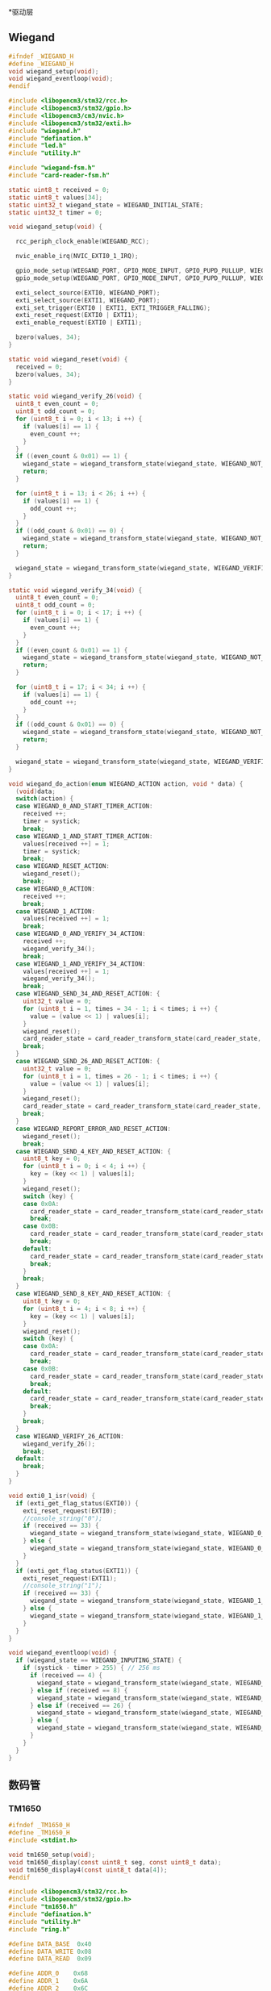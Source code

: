 #+STARTUP: indent
*驱动层

** Wiegand
#+begin_src c :tangle /dev/shm/card-reader/wiegand.h
  #ifndef _WIEGAND_H
  #define _WIEGAND_H
  void wiegand_setup(void);
  void wiegand_eventloop(void);
  #endif
#+end_src
#+begin_src c :tangle /dev/shm/card-reader/wiegand.c
  #include <libopencm3/stm32/rcc.h>
  #include <libopencm3/stm32/gpio.h>
  #include <libopencm3/cm3/nvic.h>
  #include <libopencm3/stm32/exti.h>
  #include "wiegand.h"
  #include "defination.h"
  #include "led.h"
  #include "utility.h"

  #include "wiegand-fsm.h"
  #include "card-reader-fsm.h"

  static uint8_t received = 0;
  static uint8_t values[34];
  static uint32_t wiegand_state = WIEGAND_INITIAL_STATE;
  static uint32_t timer = 0;

  void wiegand_setup(void) {

    rcc_periph_clock_enable(WIEGAND_RCC);

    nvic_enable_irq(NVIC_EXTI0_1_IRQ);

    gpio_mode_setup(WIEGAND_PORT, GPIO_MODE_INPUT, GPIO_PUPD_PULLUP, WIEGAND_IO0);
    gpio_mode_setup(WIEGAND_PORT, GPIO_MODE_INPUT, GPIO_PUPD_PULLUP, WIEGAND_IO1);

    exti_select_source(EXTI0, WIEGAND_PORT);
    exti_select_source(EXTI1, WIEGAND_PORT);
    exti_set_trigger(EXTI0 | EXTI1, EXTI_TRIGGER_FALLING);
    exti_reset_request(EXTI0 | EXTI1);
    exti_enable_request(EXTI0 | EXTI1);

    bzero(values, 34);
  }

  static void wiegand_reset(void) {
    received = 0;
    bzero(values, 34);
  }

  static void wiegand_verify_26(void) {
    uint8_t even_count = 0;
    uint8_t odd_count = 0;
    for (uint8_t i = 0; i < 13; i ++) {
      if (values[i] == 1) {
        even_count ++;
      }
    }
    if ((even_count & 0x01) == 1) {
      wiegand_state = wiegand_transform_state(wiegand_state, WIEGAND_NOT_VERIFIED_EVENT, NULL);
      return;
    }

    for (uint8_t i = 13; i < 26; i ++) {
      if (values[i] == 1) {
        odd_count ++;
      }
    }
    if ((odd_count & 0x01) == 0) {
      wiegand_state = wiegand_transform_state(wiegand_state, WIEGAND_NOT_VERIFIED_EVENT, NULL);
      return;
    }

    wiegand_state = wiegand_transform_state(wiegand_state, WIEGAND_VERIFIED_COMMA_RECEIVED_EQUALS_26_EVENT, NULL);
  }

  static void wiegand_verify_34(void) {
    uint8_t even_count = 0;
    uint8_t odd_count = 0;
    for (uint8_t i = 0; i < 17; i ++) {
      if (values[i] == 1) {
        even_count ++;
      }
    }
    if ((even_count & 0x01) == 1) {
      wiegand_state = wiegand_transform_state(wiegand_state, WIEGAND_NOT_VERIFIED_EVENT, NULL);
      return;
    }

    for (uint8_t i = 17; i < 34; i ++) {
      if (values[i] == 1) {
        odd_count ++;
      }
    }
    if ((odd_count & 0x01) == 0) {
      wiegand_state = wiegand_transform_state(wiegand_state, WIEGAND_NOT_VERIFIED_EVENT, NULL);
      return;
    }

    wiegand_state = wiegand_transform_state(wiegand_state, WIEGAND_VERIFIED_COMMA_RECEIVED_EQUALS_34_EVENT, NULL);
  }

  void wiegand_do_action(enum WIEGAND_ACTION action, void * data) {
    (void)data;
    switch(action) {
    case WIEGAND_0_AND_START_TIMER_ACTION:
      received ++;
      timer = systick;
      break;
    case WIEGAND_1_AND_START_TIMER_ACTION:
      values[received ++] = 1;
      timer = systick;
      break;
    case WIEGAND_RESET_ACTION:
      wiegand_reset();
      break;
    case WIEGAND_0_ACTION:
      received ++;
      break;
    case WIEGAND_1_ACTION:
      values[received ++] = 1;
      break;
    case WIEGAND_0_AND_VERIFY_34_ACTION:
      received ++;
      wiegand_verify_34();
      break;
    case WIEGAND_1_AND_VERIFY_34_ACTION:
      values[received ++] = 1;
      wiegand_verify_34();
      break;
    case WIEGAND_SEND_34_AND_RESET_ACTION: {
      uint32_t value = 0;
      for (uint8_t i = 1, times = 34 - 1; i < times; i ++) {
        value = (value << 1) | values[i];
      }
      wiegand_reset();
      card_reader_state = card_reader_transform_state(card_reader_state, CARD_READER_CARD_EVENT, &value);
      break;
    }
    case WIEGAND_SEND_26_AND_RESET_ACTION: {
      uint32_t value = 0;
      for (uint8_t i = 1, times = 26 - 1; i < times; i ++) {
        value = (value << 1) | values[i];
      }
      wiegand_reset();
      card_reader_state = card_reader_transform_state(card_reader_state, CARD_READER_CARD_EVENT, &value);
      break;
    }
    case WIEGAND_REPORT_ERROR_AND_RESET_ACTION:
      wiegand_reset();
      break;
    case WIEGAND_SEND_4_KEY_AND_RESET_ACTION: {
      uint8_t key = 0;
      for (uint8_t i = 0; i < 4; i ++) {
        key = (key << 1) | values[i];
      }
      wiegand_reset();
      switch (key) {
      case 0x0A:
        card_reader_state = card_reader_transform_state(card_reader_state, CARD_READER_ESCAPE_EVENT, NULL);
        break;
      case 0x0B:
        card_reader_state = card_reader_transform_state(card_reader_state, CARD_READER_ENTER_EVENT, NULL);
        break;
      default:
        card_reader_state = card_reader_transform_state(card_reader_state, CARD_READER_NUMBER_EVENT, &key);
        break;
      }
      break;
    }
    case WIEGAND_SEND_8_KEY_AND_RESET_ACTION: {
      uint8_t key = 0;
      for (uint8_t i = 4; i < 8; i ++) {
        key = (key << 1) | values[i];
      }
      wiegand_reset();
      switch (key) {
      case 0x0A:
        card_reader_state = card_reader_transform_state(card_reader_state, CARD_READER_ESCAPE_EVENT, NULL);
        break;
      case 0x0B:
        card_reader_state = card_reader_transform_state(card_reader_state, CARD_READER_ENTER_EVENT, NULL);
        break;
      default:
        card_reader_state = card_reader_transform_state(card_reader_state, CARD_READER_NUMBER_EVENT, &key);
        break;
      }
      break;
    }
    case WIEGAND_VERIFY_26_ACTION:
      wiegand_verify_26();
      break;
    default:
      break;
    }
  }

  void exti0_1_isr(void) {
    if (exti_get_flag_status(EXTI0)) {
      exti_reset_request(EXTI0);
      //console_string("0");
      if (received == 33) {
        wiegand_state = wiegand_transform_state(wiegand_state, WIEGAND_0_COMMA_RECEIVED_EQUALS_34_EVENT, NULL); // received(33) + current(1) = 34
      } else {
        wiegand_state = wiegand_transform_state(wiegand_state, WIEGAND_0_COMMA_RECEIVED_NOT_EQUALS_34_EVENT, NULL);
      }
    }
    if (exti_get_flag_status(EXTI1)) {
      exti_reset_request(EXTI1);
      //console_string("1");
      if (received == 33) {
        wiegand_state = wiegand_transform_state(wiegand_state, WIEGAND_1_COMMA_RECEIVED_EQUALS_34_EVENT, NULL); // received(33) + current(1) = 34
      } else {
        wiegand_state = wiegand_transform_state(wiegand_state, WIEGAND_1_COMMA_RECEIVED_NOT_EQUALS_34_EVENT, NULL);
      }
    }
  }

  void wiegand_eventloop(void) {
    if (wiegand_state == WIEGAND_INPUTING_STATE) {
      if (systick - timer > 255) { // 256 ms
        if (received == 4) {
          wiegand_state = wiegand_transform_state(wiegand_state, WIEGAND_TIMEOUT_COMMA_RECEIVED_EQUALS_4_EVENT, NULL);
        } else if (received == 8) {
          wiegand_state = wiegand_transform_state(wiegand_state, WIEGAND_TIMEOUT_COMMA_RECEIVED_EQUALS_8_EVENT, NULL);
        } else if (received == 26) {
          wiegand_state = wiegand_transform_state(wiegand_state, WIEGAND_TIMEOUT_COMMA_RECEIVED_EQUALS_26_EVENT, NULL);
        } else {
          wiegand_state = wiegand_transform_state(wiegand_state, WIEGAND_TIMEOUT_EVENT, NULL);
        }
      }
    }
  }
#+end_src
** 数码管
*** TM1650
#+begin_src c :tangle /dev/shm/card-reader/tm1650.h
  #ifndef _TM1650_H
  #define _TM1650_H
  #include <stdint.h>

  void tm1650_setup(void);
  void tm1650_display(const uint8_t seg, const uint8_t data);
  void tm1650_display4(const uint8_t data[4]);
  #endif
#+end_src
#+begin_src c :tangle /dev/shm/card-reader/tm1650.c
  #include <libopencm3/stm32/rcc.h>
  #include <libopencm3/stm32/gpio.h>
  #include "tm1650.h"
  #include "defination.h"
  #include "utility.h"
  #include "ring.h"

  #define DATA_BASE  0x40
  #define DATA_WRITE 0x08
  #define DATA_READ  0x09

  #define ADDR_0    0x68
  #define ADDR_1    0x6A
  #define ADDR_2    0x6C
  #define ADDR_3    0x6E

  #define DISP_BASE 0x00
  #define DISP_BRIGHT8  0x00
  #define DISP_BRIGHT1  (0x01 << 4)
  #define DISP_BRIGHT2  (0x02 << 4)
  #define DISP_BRIGHT3  (0x03 << 4)
  #define DISP_BRIGHT4  (0x04 << 4)
  #define DISP_BRIGHT5  (0x05 << 4)
  #define DISP_BRIGHT6  (0x06 << 4)
  #define DISP_BRIGHT7  (0x07 << 4)
  #define DISP_SEGMENT_7 0
  #define DISP_SEGMENT_8 (0x01 << 3)
  #define DISP_OFF  0x00
  #define DISP_ON   0x01

  void tm1650_setup() {
    rcc_periph_clock_enable(TM1650_RCC);

    gpio_mode_setup(TM1650_PORT, GPIO_MODE_OUTPUT, GPIO_PUPD_PULLUP, TM1650_CLK | TM1650_DIO);
    gpio_set_output_options(TM1650_PORT, GPIO_OTYPE_PP, GPIO_OSPEED_LOW, TM1650_CLK | TM1650_DIO);
  }

  static void tm1650_start(void) {
    gpio_set(TM1650_PORT, TM1650_DIO);
    gpio_set(TM1650_PORT, TM1650_CLK);
    delay_us(2);
    gpio_clear(TM1650_PORT, TM1650_DIO);
  }

  static void tm1650_ack(void) {
    gpio_clear(TM1650_PORT, TM1650_DIO);
    delay_us(2);
    gpio_set(TM1650_PORT, TM1650_CLK);
    delay_us(2);
    gpio_clear(TM1650_PORT, TM1650_CLK);
    delay_us(2);
  }

  static void tm1650_stop(void) {
    gpio_clear(TM1650_PORT, TM1650_CLK);
    delay_us(2);
    gpio_clear(TM1650_PORT, TM1650_DIO);
    delay_us(2);
    gpio_set(TM1650_PORT, TM1650_CLK);
    delay_us(2);
    gpio_set(TM1650_PORT, TM1650_DIO);
  }

  static void tm1650_write(const uint8_t byte) {
    for (uint8_t i = 0; i < 8; i ++) {
      gpio_clear(TM1650_PORT, TM1650_CLK);
      delay_us(2);
      if (byte & ((0x80) >> i)) {
        gpio_set(TM1650_PORT, TM1650_DIO);
      } else {
        gpio_clear(TM1650_PORT, TM1650_DIO);
      }
      delay_us(2);
      gpio_set(TM1650_PORT, TM1650_CLK);
      delay_us(2);
    }
    gpio_clear(TM1650_PORT, TM1650_CLK);
    delay_us(2);
  }

  void tm1650_display(const uint8_t seg, const uint8_t data) {
    tm1650_start();
    tm1650_write(DATA_BASE | DATA_WRITE);
    tm1650_ack();
    tm1650_write(DISP_BASE | DISP_ON | DISP_BRIGHT5);
    tm1650_ack();
    tm1650_stop();
    tm1650_start();
    switch (seg) {
    case 2:
      tm1650_write(ADDR_1);
      break;
    case 3:
      tm1650_write(ADDR_2);
      break;
    case 4:
      tm1650_write(ADDR_3);
      break;
    default:
      tm1650_write(ADDR_0);
      break;
    }
    tm1650_ack();
    tm1650_write(data);
    tm1650_ack();
    tm1650_stop();
  }

  void tm1650_display4(const uint8_t data[4]) {
    uint8_t addr[4] = {ADDR_0, ADDR_1, ADDR_2, ADDR_3};
    tm1650_start();
    tm1650_write(DATA_BASE | DATA_WRITE);
    tm1650_ack();
    tm1650_write(DISP_BASE | DISP_ON | DISP_BRIGHT5);
    tm1650_ack();
    tm1650_stop();
    for (uint8_t i = 0; i < 4; i ++) {
      tm1650_start();
      tm1650_write(addr[i]);
      tm1650_ack();
      tm1650_write(data[i]);
      tm1650_ack();
      tm1650_stop();
    }
  }
#+end_src
*** TM1637
#+begin_src c :tangle /dev/shm/card-reader/tm1637.h
  #ifndef _TM1637_H
  #define _TM1637_H
  #include <stdint.h>

  void tm1637_setup(void);
  void tm1637_display(const uint8_t seg, const uint8_t data);
  void tm1637_display6(const uint8_t data[6]);
  uint8_t tm1637_scan_key(void);
  #endif
#+end_src
#+begin_src c :tangle /dev/shm/card-reader/tm1637.c
  #include <libopencm3/stm32/rcc.h>
  #include <libopencm3/stm32/gpio.h>
  #include "tm1637.h"
  #include "defination.h"
  #include "utility.h"

  #define DATA_BASE         0x40
  #define DATA_WRITE        0x00
  #define DATA_READ         0x02
  #define DATA_ADDR_ASC     0x00
  #define DATA_ADDR_FIX     0x04
  #define DATA_MODE_NORMAL  0x00
  #define DATA_MODE_TEST    0x08

  #define ADDR_BASE         0xC0
  #define ADDR_0            0x00
  #define ADDR_1            0x01
  #define ADDR_2            0x02
  #define ADDR_3            0x03
  #define ADDR_4            0x04
  #define ADDR_5            0x05

  #define DISP_BASE         0x80
  #define DISP_BRIGHT1      0x00
  #define DISP_BRIGHT2      0x01
  #define DISP_BRIGHT4      0x02
  #define DISP_BRIGHT10     0x03
  #define DISP_BRIGHT11     0x04
  #define DISP_BRIGHT12     0x05
  #define DISP_BRIGHT13     0x06
  #define DISP_BRIGHT14     0x07
  #define DISP_OFF          0x00
  #define DISP_ON           0x08

  void tm1637_setup() {
    rcc_periph_clock_enable(TM1637_RCC);

    gpio_mode_setup(TM1637_PORT, GPIO_MODE_OUTPUT, GPIO_PUPD_PULLUP, TM1637_CLK);
    gpio_set_output_options(TM1637_PORT, GPIO_OTYPE_PP, GPIO_OSPEED_LOW, TM1637_CLK);
    gpio_mode_setup(TM1637_PORT, GPIO_MODE_OUTPUT, GPIO_PUPD_PULLUP, TM1637_DIO);
    gpio_set_output_options(TM1637_PORT, GPIO_OTYPE_OD, GPIO_OSPEED_LOW, TM1637_DIO);
  }

  static void tm1637_start(void) {
    gpio_set(TM1637_PORT, TM1637_CLK);
    gpio_set(TM1637_PORT, TM1637_DIO);
    delay_us(2);
    gpio_clear(TM1637_PORT, TM1637_DIO);
  }

  static void tm1637_ack(void) {
    gpio_clear(TM1637_PORT, TM1637_CLK);
    delay_us(5);
    //while (gpio_get(TM1637_PORT, TM1637_DIO) == 1); // We're cheating here and not actually reading back the response.
    gpio_set(TM1637_PORT, TM1637_CLK);
    delay_us(2);
    gpio_clear(TM1637_PORT, TM1637_CLK);
  }

  static void tm1637_stop(void) {
    gpio_clear(TM1637_PORT, TM1637_CLK);
    delay_us(2);
    gpio_clear(TM1637_PORT, TM1637_DIO);
    delay_us(2);
    gpio_set(TM1637_PORT, TM1637_CLK);
    delay_us(2);
    gpio_set(TM1637_PORT, TM1637_DIO);
  }

  static void tm1637_write(const uint8_t byte) {
    for (uint8_t i = 0; i < 8; i ++) {
      gpio_clear(TM1637_PORT, TM1637_CLK);
      if ((byte >> i) & 0x01) {
        gpio_set(TM1637_PORT, TM1637_DIO);
      } else {
        gpio_clear(TM1637_PORT, TM1637_DIO);
      }
      delay_us(3);
      gpio_set(TM1637_PORT, TM1637_CLK);
      delay_us(3);
    }
  }

  void tm1637_display(const uint8_t seg, const uint8_t data) {
    tm1637_start();
    tm1637_write(DATA_BASE | DATA_WRITE | DATA_ADDR_FIX);
    tm1637_ack();
    tm1637_stop();
    tm1637_start();
    switch (seg) {
    case 2:
      tm1637_write(ADDR_BASE | ADDR_1);
      break;
    case 3:
      tm1637_write(ADDR_BASE | ADDR_2);
      break;
    case 4:
      tm1637_write(ADDR_BASE | ADDR_3);
      break;
    case 5:
      tm1637_write(ADDR_BASE | ADDR_4);
      break;
    case 6:
      tm1637_write(ADDR_BASE | ADDR_5);
      break;
    default:
      tm1637_write(ADDR_BASE | ADDR_0);
      break;
    }
    tm1637_ack();
    tm1637_write(data);
    tm1637_ack();
    tm1637_stop();
    tm1637_start();
    tm1637_write(DISP_BASE | DISP_ON | DISP_BRIGHT14);
    tm1637_ack();
    tm1637_stop();
  }

  void tm1637_display6(const uint8_t data[6]) {
    tm1637_start();
    tm1637_write(DATA_BASE | DATA_WRITE | DATA_ADDR_ASC);
    tm1637_ack();
    tm1637_stop();
    tm1637_start();
    tm1637_write(ADDR_BASE);
    tm1637_ack();
    for (uint8_t i = 0; i < 6; i ++) {
      tm1637_write(data[i]);
      tm1637_ack();
    }
    tm1637_stop();
    tm1637_start();
    tm1637_write(DISP_BASE | DISP_ON | DISP_BRIGHT14);
    tm1637_ack();
    tm1637_stop();
  }

  uint8_t tm1637_scan_key() {
    uint8_t key = 0;
    tm1637_start();
    tm1637_write(DATA_BASE | DATA_READ);
    tm1637_ack();
    gpio_set(TM1637_PORT, TM1637_DIO);
    for (uint8_t i = 0; i < 8; i ++) {
      gpio_clear(TM1637_PORT, TM1637_CLK);
      key = key >> 1;
      delay_us(30);
      gpio_set(TM1637_PORT, TM1637_CLK);
      if (gpio_get(TM1637_PORT, TM1637_DIO) != 0) {
        key = key | 0x80;
      } else {
        key = key | 0x00;
      }
      delay_us(30);
    }
    tm1637_ack();
    tm1637_stop();
    return key;
  }
#+end_src
** LED
#+begin_src c :tangle /dev/shm/card-reader/led.h
  #ifndef _LED_H
  #define _LED_H

  void led_setup(void);
  void led_on(void);
  void led_off(void);
  #endif
#+end_src
#+begin_src c :tangle /dev/shm/card-reader/led.c
  #include <libopencm3/stm32/rcc.h>
  #include <libopencm3/stm32/gpio.h>
  #include "led.h"
  #include "defination.h"

  void led_setup() {
    rcc_periph_clock_enable(LED_RCC);

    gpio_mode_setup(LED_PORT, GPIO_MODE_OUTPUT, GPIO_PUPD_NONE, LED_IO);
  }

  void led_on() {
    gpio_set(LED_PORT, LED_IO);
  }

  void led_off() {
    gpio_clear(LED_PORT, LED_IO);
  }
#+end_src
** MP3
#+begin_src c :tangle /dev/shm/card-reader/speaker.h
  #ifndef _SPEAKER_H
  #define _SPEAKER_H
  #include <stdint.h>
  void speaker_setup(void);
  void speaker_eventloop(void);
  void speaker_play(uint16_t idx);
  void speaker_volume_up(void);
  void speaker_volume_down(void);
  void speaker_volume(uint8_t vol);
  #endif
#+end_src
#+begin_src c :tangle /dev/shm/card-reader/speaker.c
  #include <libopencm3/stm32/rcc.h>
  #include <libopencm3/stm32/gpio.h>
  #include <libopencm3/stm32/timer.h>
  #include <libopencm3/cm3/nvic.h>
  #include "speaker.h"
  #include "defination.h"
  #include "utility.h"
  #include "ring.h"

  #define SPEAKER_BUFFER_BITSIZE 4

  struct ring_t speaker_tx;
  uint8_t speaker_tx_buffer[2 << (SPEAKER_BUFFER_BITSIZE - 1)];

  static volatile uint8_t count_to_send = 0; // count of bit to send
  static volatile uint16_t data = 0;

  static void speaker_write(uint8_t byte) {
    while (count_to_send != 0);
    data = ((((uint16_t)byte) << 1) | 0x0200);
    count_to_send = 10;
  }

  void speaker_setup(void) {

    ring_init(&speaker_tx, speaker_tx_buffer, SPEAKER_BUFFER_BITSIZE);

    rcc_periph_clock_enable(SPEAKER_TIM_RCC);
    rcc_periph_clock_enable(SPEAKER_GPIO_RCC);

    gpio_mode_setup(SPEAKER_PORT, GPIO_MODE_OUTPUT, GPIO_PUPD_PULLUP, SPEAKER_IO);
    gpio_set_output_options(SPEAKER_PORT, GPIO_OTYPE_PP, GPIO_OSPEED_HIGH, SPEAKER_IO);

    /* Reset TIM2 peripheral to defaults. */
    rcc_periph_reset_pulse(SPEAKER_TIM_RST);

    timer_set_mode(SPEAKER_TIM, TIM_CR1_CKD_CK_INT, TIM_CR1_CMS_EDGE, TIM_CR1_DIR_UP);

    timer_set_prescaler(SPEAKER_TIM, 499);

    timer_set_period(SPEAKER_TIM, 9);

    /* Enable TIM2 interrupt. */

    nvic_enable_irq(SPEAKER_NVIC_IRQ);
    timer_enable_update_event(SPEAKER_TIM); /* default at reset! */
    timer_enable_irq(SPEAKER_TIM, TIM_DIER_UIE);
    timer_enable_counter(SPEAKER_TIM);

    speaker_play(1); // make speaker work immediately
  }

  void speaker_play(uint16_t idx) {
    uint8_t cmd[] = { 0x7E, 0x05, 0x41, 0x00, 0x00, 0x00, 0xEF };
    cmd[3] = (idx >> 8) & 0xFF;
    cmd[4] = (idx >> 0) & 0xFF;
    cmd[5] = cmd[1] ^ cmd[2] ^ cmd[3] ^ cmd[4];
    ring_write_array(&speaker_tx, cmd, 0, 7);
  }

  void speaker_volume_up() {
    uint8_t cmd[] = { 0x7E, 0x03, 0x15, 0x16, 0xEF };
    ring_write_array(&speaker_tx, cmd, 0, 5);
  }

  void speaker_volume_down() {
    uint8_t cmd[] = { 0x7E, 0x03, 0x16, 0x15, 0xEF };
    ring_write_array(&speaker_tx, cmd, 0, 5);
  }

  void speaker_volume(uint8_t vol) {
    uint8_t cmd[] = { 0x7E, 0x04, 0x31, 0x00, 0x00, 0xEF };
    cmd[3] = vol;
    cmd[4] = cmd[1] ^ cmd[2] ^ cmd[3];
    ring_write_array(&speaker_tx, cmd, 0, 6);
  }

  void speaker_eventloop(void) {
    if (ring_length(&speaker_tx) > 0) {
      uint8_t byte = 0;
      if (ring_read(&speaker_tx, &byte) != 0) {
        speaker_write(byte);
      }
    }
  }

  void tim2_isr(void) {
    if (TIM_SR(SPEAKER_TIM) & TIM_SR_UIF) {
      if (count_to_send == 0) {
        TIM_SR(SPEAKER_TIM) &= ~TIM_SR_UIF;
        return;
      }
      if ((data & 0x01) == 0) {
        gpio_clear(SPEAKER_PORT, SPEAKER_IO);
      } else {
        gpio_set(SPEAKER_PORT, SPEAKER_IO);
      }
      data >>= 1;
      count_to_send --;
      TIM_SR(SPEAKER_TIM) &= ~TIM_SR_UIF;
    }
  }
#+end_src
